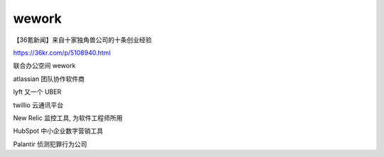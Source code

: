 ==========================================
wework
==========================================

【36氪新闻】来自十家独角兽公司的十条创业经验

https://36kr.com/p/5108940.html

联合办公空间 wework

atlassian 团队协作软件商

lyft 又一个 UBER

twillio 云通讯平台

New Relic 监控工具, 为软件工程师所用

HubSpot 中小企业数字营销工具

Palantir 侦测犯罪行为公司


